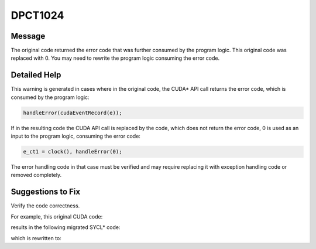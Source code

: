 .. _DPCT1024:

DPCT1024
========

Message
-------

.. _msg-1024-start:

The original code returned the error code that was further consumed by the program
logic. This original code was replaced with 0. You may need to rewrite the program
logic consuming the error code.

.. _msg-1024-end:

Detailed Help
-------------

This warning is generated in cases where in the original code, the CUDA\* API call
returns the error code, which is consumed by the program logic:

.. code-block:: cpp

   handleError(cudaEventRecord(e));


If in the resulting code the CUDA API call is replaced by the code, which does
not return the error code, 0 is used as an input to the program logic, consuming
the error code:

.. code-block:: cpp

   e_ct1 = clock(), handleError(0);


The error handling code in that case must be verified and may require replacing
it with exception handling code or removed completely.

Suggestions to Fix
------------------

Verify the code correctness.

For example, this original CUDA code:

.. code-block:: cpp
   :linenos:

   void foo() {
     cudaEvent_t e;
     ...
     handleError(cudaEventRecord(e));
     ...
   }

results in the following migrated SYCL\* code:

.. code-block:: cpp
   :linenos:

   void foo() {
     dpct::event_ptr e;
     std::chrono::time_point<std::chrono::steady_clock> e_ct1;
     ...
     /*
     DPCT1024:1: The original code returned the error code that was further
     consumed by the program logic. This original code was replaced with 0. You may
     need to rewrite the program logic consuming the error code.
     */
     e_ct1 = std::chrono::steady_clock::now();
     handleError(0);
     ...
   }

which is rewritten to:

.. code-block:: cpp
   :linenos:

   void foo() {
     dpct::event_ptr e;
     std::chrono::time_point<std::chrono::steady_clock> e_ct1;
     ...
     e_ct1 = std::chrono::steady_clock::now();
     ...
   }
